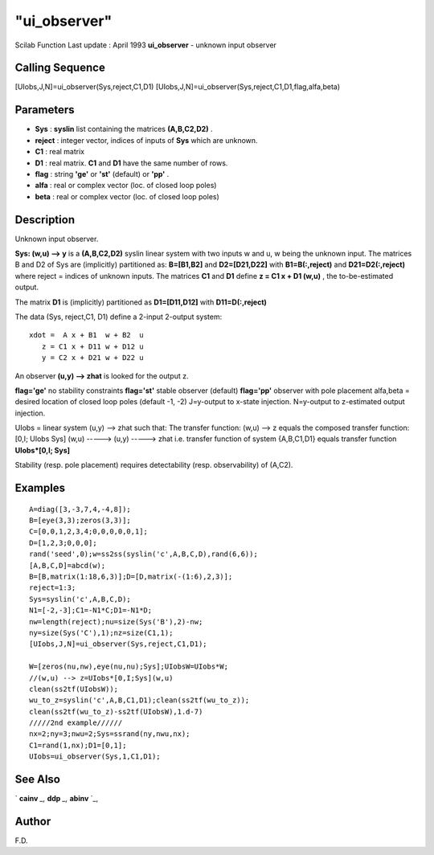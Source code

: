 ====
"ui_observer"
====

Scilab Function Last update : April 1993
**ui_observer** - unknown input observer



Calling Sequence
~~~~~~~~~~~~~~~~

[UIobs,J,N]=ui_observer(Sys,reject,C1,D1)
[UIobs,J,N]=ui_observer(Sys,reject,C1,D1,flag,alfa,beta)




Parameters
~~~~~~~~~~


+ **Sys** : **syslin** list containing the matrices **(A,B,C2,D2)** .
+ **reject** : integer vector, indices of inputs of **Sys** which are
  unknown.
+ **C1** : real matrix
+ **D1** : real matrix. **C1** and **D1** have the same number of
  rows.
+ **flag** : string **'ge'** or **'st'** (default) or **'pp'** .
+ **alfa** : real or complex vector (loc. of closed loop poles)
+ **beta** : real or complex vector (loc. of closed loop poles)




Description
~~~~~~~~~~~

Unknown input observer.

**Sys: (w,u) --> y** is a **(A,B,C2,D2)** syslin linear system with
two inputs w and u, w being the unknown input. The matrices B and D2
of Sys are (implicitly) partitioned as: **B=[B1,B2]** and
**D2=[D21,D22]** with **B1=B(:,reject)** and **D21=D2(:,reject)**
where reject = indices of unknown inputs. The matrices **C1** and
**D1** define **z = C1 x + D1 (w,u)** , the to-be-estimated output.

The matrix **D1** is (implicitly) partitioned as **D1=[D11,D12]** with
**D11=D(:,reject)**

The data (Sys, reject,C1, D1) define a 2-input 2-output system:


::

    
    
      xdot =  A x + B1  w + B2  u
         z = C1 x + D11 w + D12 u
         y = C2 x + D21 w + D22 u
       
        


An observer **(u,y) --> zhat** is looked for the output z.

**flag='ge'** no stability constraints **flag='st'** stable observer
(default) **flag='pp'** observer with pole placement alfa,beta =
desired location of closed loop poles (default -1, -2) J=y-output to
x-state injection. N=y-output to z-estimated output injection.

UIobs = linear system (u,y) --> zhat such that: The transfer function:
(w,u) --> z equals the composed transfer function: [0,I; UIobs Sys]
(w,u) -----> (u,y) -----> zhat i.e. transfer function of system
{A,B,C1,D1} equals transfer function **UIobs*[0,I; Sys]**

Stability (resp. pole placement) requires detectability (resp.
observability) of (A,C2).



Examples
~~~~~~~~


::

    
    
    A=diag([3,-3,7,4,-4,8]);
    B=[eye(3,3);zeros(3,3)];
    C=[0,0,1,2,3,4;0,0,0,0,0,1];
    D=[1,2,3;0,0,0];
    rand('seed',0);w=ss2ss(syslin('c',A,B,C,D),rand(6,6));
    [A,B,C,D]=abcd(w);
    B=[B,matrix(1:18,6,3)];D=[D,matrix(-(1:6),2,3)];
    reject=1:3;
    Sys=syslin('c',A,B,C,D);
    N1=[-2,-3];C1=-N1*C;D1=-N1*D;
    nw=length(reject);nu=size(Sys('B'),2)-nw;
    ny=size(Sys('C'),1);nz=size(C1,1);
    [UIobs,J,N]=ui_observer(Sys,reject,C1,D1);
    
    W=[zeros(nu,nw),eye(nu,nu);Sys];UIobsW=UIobs*W;   
    //(w,u) --> z=UIobs*[0,I;Sys](w,u)
    clean(ss2tf(UIobsW));
    wu_to_z=syslin('c',A,B,C1,D1);clean(ss2tf(wu_to_z));
    clean(ss2tf(wu_to_z)-ss2tf(UIobsW),1.d-7)
    /////2nd example//////
    nx=2;ny=3;nwu=2;Sys=ssrand(ny,nwu,nx);
    C1=rand(1,nx);D1=[0,1];
    UIobs=ui_observer(Sys,1,C1,D1);
     
      




See Also
~~~~~~~~

` **cainv** `_,` **ddp** `_,` **abinv** `_,



Author
~~~~~~

F.D.

.. _
      : ://./control/ddp.htm
.. _
      : ://./control/cainv.htm
.. _
      : ://./control/abinv.htm


